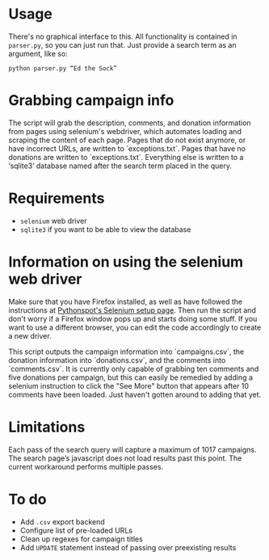 * Usage
There's no graphical interface to this.
All functionality is contained in =parser.py=, so you can just run that.
Just provide a search term as an argument, like so:

: python parser.py “Ed the Sock”

* Grabbing campaign info
The script will grab the description, comments, and donation information from pages using selenium's webdriver, which automates loading and scraping the content of each page. Pages that do not exist anymore, or have incorrect URLs, are written to `exceptions.txt`. Pages that have no donations are written to `exceptions.txt`. Everything else is written to a ‘sqlite3‘ database named after the search term placed in the query.

* Requirements
+ =selenium= web driver
+ =sqlite3= if you want to be able to view the database

* Information on using the selenium web driver
Make sure that you have Firefox installed, as well as have followed the instructions at [[https://pythonspot.com/selenium/][Pythonspot's Selenium setup page]]. Then run the script and don't worry if a Firefox window pops up and starts doing some stuff. If you want to use a different browser, you can edit the code accordingly to create a new driver.

This script outputs the campaign information into `campaigns.csv`, the donation information into `donations.csv`, and the comments into `comments.csv`. It is currently only capable of grabbing ten comments and five donations per campaign, but this can easily be remedied by adding a selenium instruction to click the "See More" button that appears after 10 comments have been loaded. Just haven't gotten around to adding that yet.

* Limitations
Each pass of the search query will capture a maximum of 1017 campaigns. The search page’s javascript does not load results past this point. The current workaround performs multiple passes.

* To do
+ Add =.csv= export backend
+ Configure list of pre-loaded URLs
+ Clean up regexes for campaign titles
+ Add =UPDATE= statement instead of passing over preexisting results
